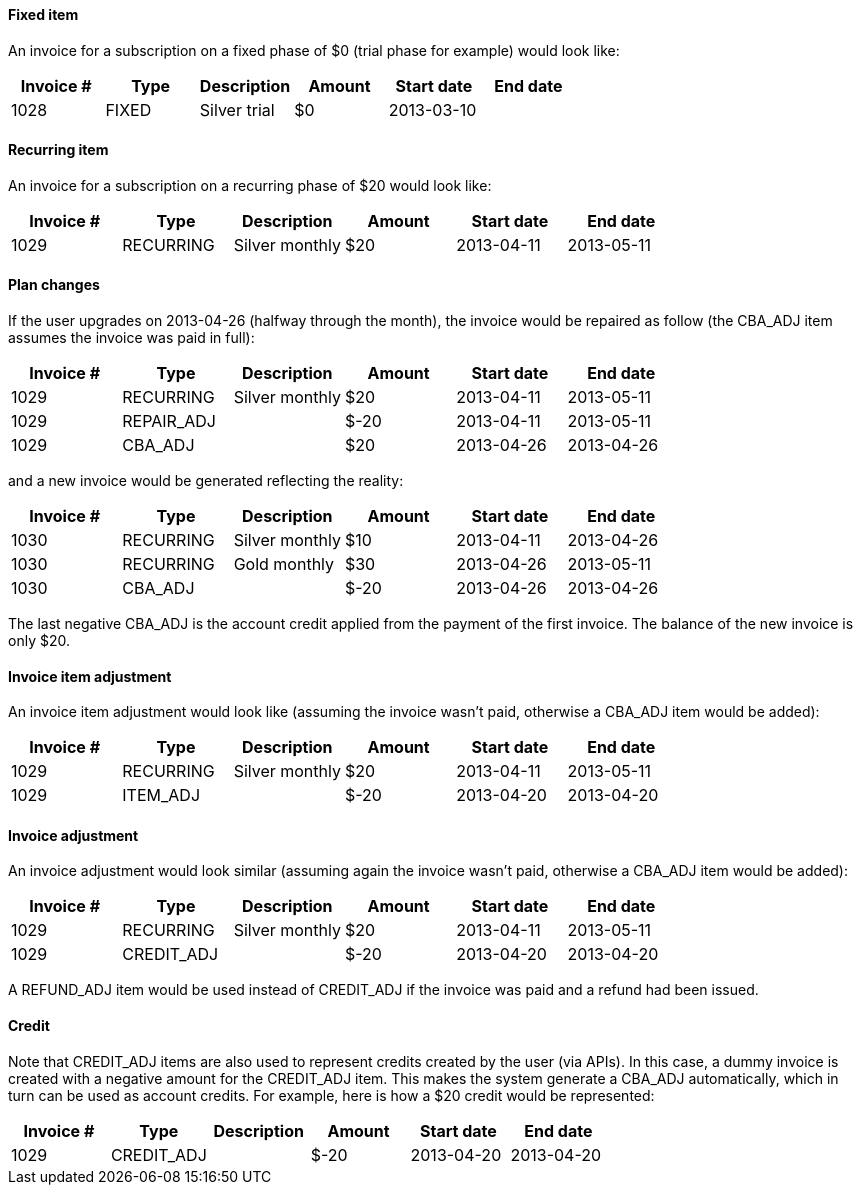 ==== Fixed item

An invoice for a subscription on a fixed phase of $0 (trial phase for example) would look like:

[cols=6, options="header"]
|===
|Invoice #
|Type
|Description
|Amount
|Start date
|End date

|1028
|FIXED
|Silver trial
|$0
|2013-03-10
|
|===

==== Recurring item

An invoice for a subscription on a recurring phase of $20 would look like:

[cols=6, options="header"]
|===
|Invoice #
|Type
|Description
|Amount
|Start date
|End date

|1029
|RECURRING
|Silver monthly
|$20
|2013-04-11
|2013-05-11
|===

==== Plan changes

If the user upgrades on 2013-04-26 (halfway through the month), the invoice would be repaired as follow (the CBA_ADJ item assumes the invoice was paid in full):

[cols=6, options="header"]
|===
|Invoice #
|Type
|Description
|Amount
|Start date
|End date

|1029
|RECURRING
|Silver monthly
|$20
|2013-04-11
|2013-05-11

|1029
|REPAIR_ADJ
|
|$-20
|2013-04-11
|2013-05-11

|1029
|CBA_ADJ
|
|$20
|2013-04-26
|2013-04-26
|===

and a new invoice would be generated reflecting the reality:

[cols=6, options="header"]
|===
|Invoice #
|Type
|Description
|Amount
|Start date
|End date

|1030
|RECURRING
|Silver monthly
|$10
|2013-04-11
|2013-04-26

|1030
|RECURRING
|Gold monthly
|$30
|2013-04-26
|2013-05-11

|1030
|CBA_ADJ
|
|$-20
|2013-04-26
|2013-04-26
|===

The last negative CBA_ADJ is the account credit applied from the payment of the first invoice. The balance of the new invoice is only $20.

==== Invoice item adjustment

An invoice item adjustment would look like (assuming the invoice wasn't paid, otherwise a CBA_ADJ item would be added):

[cols=6, options="header"]
|===
|Invoice #
|Type
|Description
|Amount
|Start date
|End date

|1029
|RECURRING
|Silver monthly
|$20
|2013-04-11
|2013-05-11

|1029
|ITEM_ADJ
|
|$-20
|2013-04-20
|2013-04-20
|===

==== Invoice adjustment

An invoice adjustment would look similar (assuming again the invoice wasn't paid, otherwise a CBA_ADJ item would be added):

[cols=6, options="header"]
|===
|Invoice #
|Type
|Description
|Amount
|Start date
|End date

|1029
|RECURRING
|Silver monthly
|$20
|2013-04-11
|2013-05-11

|1029
|CREDIT_ADJ
|
|$-20
|2013-04-20
|2013-04-20
|===

A REFUND_ADJ item would be used instead of CREDIT_ADJ if the invoice was paid and a refund had been issued.

==== Credit

Note that CREDIT_ADJ items are also used to represent credits created by the user (via APIs). In this case, a dummy invoice is created with a negative amount for the CREDIT_ADJ item. This makes the system generate a CBA_ADJ automatically, which in turn can be used as account credits. For example, here is how a $20 credit would be represented:

[cols=6, options="header"]
|===
|Invoice #
|Type
|Description
|Amount
|Start date
|End date

|1029
|CREDIT_ADJ
|
|$-20
|2013-04-20
|2013-04-20

|1029
|CBA_ADJ
|
|2013-04-20
|2013-04-20
|===

